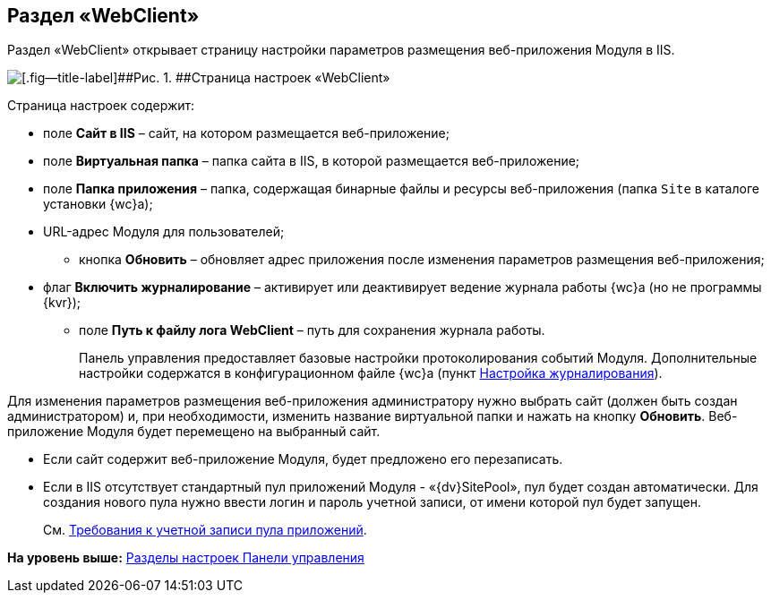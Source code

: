 
== Раздел «WebClient»

Раздел «WebClient» открывает страницу настройки параметров размещения веб-приложения Модуля в IIS.

image::controlPanel_webclient.png[[.fig--title-label]##Рис. 1. ##Страница настроек «WebClient»]

Страница настроек содержит:

* поле [.ph .uicontrol]*Сайт в IIS* – сайт, на котором размещается веб-приложение;
* поле [.ph .uicontrol]*Виртуальная папка* – папка сайта в IIS, в которой размещается веб-приложение;
* поле [.ph .uicontrol]*Папка приложения* – папка, содержащая бинарные файлы и ресурсы веб-приложения (папка [.ph .filepath]`Site` в каталоге установки {wc}а);
* URL-адрес Модуля для пользователей;
** кнопка [.ph .uicontrol]*Обновить* – обновляет адрес приложения после изменения параметров размещения веб-приложения;
* флаг [.ph .uicontrol]*Включить журналирование* – активирует или деактивирует ведение журнала работы {wc}а (но не программы {kvr});
** поле [.ph .uicontrol]*Путь к файлу лога WebClient* – путь для сохранения журнала работы.
+
Панель управления предоставляет базовые настройки протоколирования событий Модуля. Дополнительные настройки содержатся в конфигурационном файле {wc}а (пункт xref:task_Log_configuration.adoc[Настройка журналирования]).

Для изменения параметров размещения веб-приложения администратору нужно выбрать сайт (должен быть создан администратором) и, при необходимости, изменить название виртуальной папки и нажать на кнопку [.ph .uicontrol]*Обновить*. Веб-приложение Модуля будет перемещено на выбранный сайт.

* Если сайт содержит веб-приложение Модуля, будет предложено его перезаписать.
* Если в IIS отсутствует стандартный пул приложений Модуля - «{dv}SitePool», пул будет создан автоматически. Для создания нового пула нужно ввести логин и пароль учетной записи, от имени которой пул будет запущен.
+
См. xref:RequirementsAppPoolAccount.adoc[Требования к учетной записи пула приложений].

*На уровень выше:* xref:ControlPanel_parts.adoc[Разделы настроек Панели управления]
